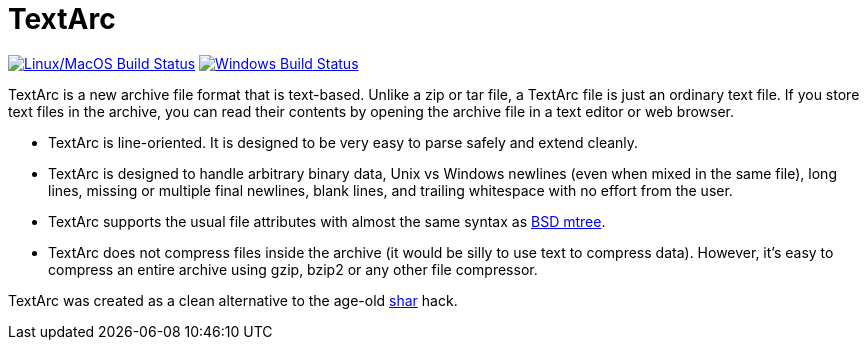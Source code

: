 # TextArc

image:https://travis-ci.org/lassik/textarc.svg?branch=master["Linux/MacOS Build Status", link="https://travis-ci.org/lassik/textarc"]
image:https://ci.appveyor.com/api/projects/status/37hnl4cd697j3olj/branch/master?svg=true["Windows Build Status", link="https://ci.appveyor.com/project/lassik/textarc"]

TextArc is a new archive file format that is text-based. Unlike a zip
or tar file, a TextArc file is just an ordinary text file. If you
store text files in the archive, you can read their contents by
opening the archive file in a text editor or web browser.

* TextArc is line-oriented. It is designed to be very easy to parse
safely and extend cleanly.

* TextArc is designed to handle arbitrary binary data, Unix vs Windows
newlines (even when mixed in the same file), long lines, missing or
multiple final newlines, blank lines, and trailing whitespace with no
effort from the user.

* TextArc supports the usual file attributes with almost the same
syntax as link:https://www.freebsd.org/cgi/man.cgi?query=mtree[BSD
mtree].

* TextArc does not compress files inside the archive (it would be
silly to use text to compress data). However, it's easy to compress an
entire archive using gzip, bzip2 or any other file compressor.

TextArc was created as a clean alternative to the age-old
link:https://www.freebsd.org/cgi/man.cgi?query=shar[shar] hack.
